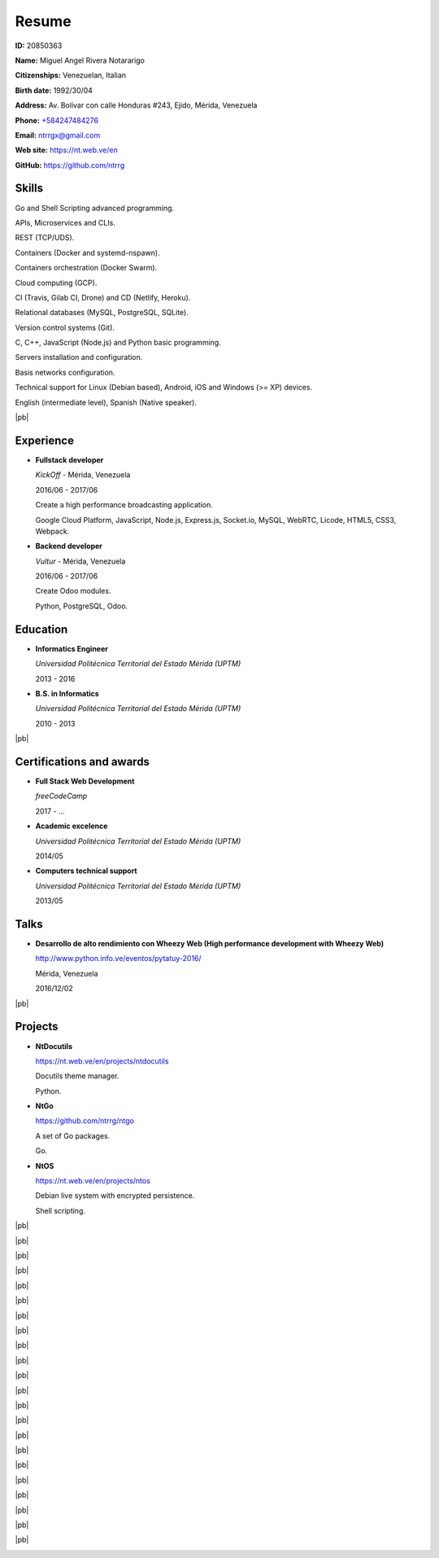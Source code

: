 ======
Resume
======

.. image:: images/facepic.jpg
    :height: 15em
    :class: article-image
    :alt: Face picture

**ID:** 20850363

**Name:** Miguel Angel Rivera Notararigo

**Citizenships:** Venezuelan, Italian

**Birth date:** 1992/30/04

**Address:** Av. Bolívar con calle Honduras #243, Ejido, Mérida, Venezuela

**Phone:** `+584247484276 <tel:+584247484276>`_

**Email:** ntrrgx@gmail.com

**Web site:** https://nt.web.ve/en

**GitHub:** https://github.com/ntrrg

Skills
======

Go and Shell Scripting advanced programming.

APIs, Microservices and CLIs.

REST (TCP/UDS).

Containers (Docker and systemd-nspawn).

Containers orchestration (Docker Swarm).

Cloud computing (GCP).

CI (Travis, Gilab CI, Drone) and CD (Netlify, Heroku).

Relational databases (MySQL, PostgreSQL, SQLite).

Version control systems (Git).

C, C++, JavaScript (Node.js) and Python basic programming.

Servers installation and configuration.

Basis networks configuration.

Technical support for Linux (Debian based), Android, iOS and Windows (>= XP)
devices.

English (intermediate level), Spanish (Native speaker).

|pb|

Experience
==========

* **Fullstack developer**

  *KickOff* - Mérida, Venezuela

  2016/06 - 2017/06

  Create a high performance broadcasting application.

  Google Cloud Platform, JavaScript, Node.js, Express.js,
  Socket.io, MySQL, WebRTC, Licode, HTML5, CSS3, Webpack.

* **Backend developer**

  *Vultur* - Mérida, Venezuela

  2016/06 - 2017/06

  Create Odoo modules.

  Python, PostgreSQL, Odoo.

Education
=========

* **Informatics Engineer**

  *Universidad Politécnica Territorial del Estado Mérida (UPTM)*

  2013 - 2016

* **B.S. in Informatics**

  *Universidad Politécnica Territorial del Estado Mérida (UPTM)*

  2010 - 2013

|pb|

Certifications and awards
=========================

* **Full Stack Web Development**

  *freeCodeCamp*

  2017 - ...

* **Academic excelence**

  *Universidad Politécnica Territorial del Estado Mérida (UPTM)*

  2014/05

* **Computers technical support**

  *Universidad Politécnica Territorial del Estado Mérida (UPTM)*

  2013/05

Talks
=====

* **Desarrollo de alto rendimiento con Wheezy Web (High performance development
  with Wheezy Web)**

  http://www.python.info.ve/eventos/pytatuy-2016/

  Mérida, Venezuela

  2016/12/02

|pb|

Projects
========

* **NtDocutils**

  https://nt.web.ve/en/projects/ntdocutils

  Docutils theme manager.

  Python.

* **NtGo**

  https://github.com/ntrrg/ntgo

  A set of Go packages.

  Go.

* **NtOS**

  https://nt.web.ve/en/projects/ntos

  Debian live system with encrypted persistence.

  Shell scripting.

.. raw:: html

    <h1 class="media-screen">Supports</h1>

|pb|

.. image:: images/pytatuy.jpg

|pb|

.. image:: images/academic_record.jpg

|pb|

.. image:: images/academic_record-2.jpg

|pb|

.. image:: images/academic_record-en.jpg

|pb|

.. image:: images/academic_record-en-2.jpg

|pb|

.. image:: images/academic_record-en-3.jpg

|pb|

.. image:: images/engineer_degree_record.jpg

|pb|

.. image:: images/engineer_degree_record-en.jpg

|pb|

.. image:: images/engineer_degree.jpg

|pb|

.. image:: images/engineer_degree-back.jpg

|pb|

.. image:: images/engineer_degree-en.jpg

|pb|

.. image:: images/engineer_degree-en-2.jpg

|pb|

.. image:: images/bachelor_degree_record.jpg

|pb|

.. image:: images/bachelor_degree_record-en.jpg

|pb|

.. image:: images/bachelor_degree.jpg
    :height: 70em

|pb|

.. image:: images/bachelor_degree-back.jpg

|pb|

.. image:: images/bachelor_degree-en.jpg

|pb|

.. image:: images/bachelor_degree-en-2.jpg

|pb|

.. image:: images/academic_excellence.jpg
    :height: 70em

|pb|

.. image:: images/academic_excellence-en.jpg

|pb|

.. image:: images/tecnic_support.jpg

|pb|

.. image:: images/tecnic_support-back.jpg

.. |pb| raw:: html

    <div class="media-print" style="page-break-after: always"></div>

.. raw:: html

    <script>
      ATTACHMENTS = [
        {
          url: 'en.rst',
          name: 'Source.rst',
          icon: 'code'
        },
        {
          url: 'en.pdf',
          name: 'CV.pdf'
        }
      ]
    </script>

.. raw:: html

    <script>
      LANGS = [
        {
          url: 'es.html',
          name: 'Español (Spanish)'
        }
      ]
    </script>

